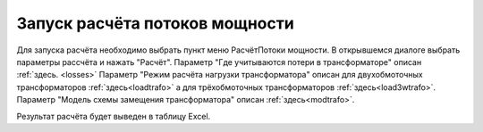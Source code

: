 ===============================
Запуск расчёта потоков мощности
===============================
.. _ppLoadflow:

Для запуска расчёта необходимо выбрать пункт меню Расчёт\Потоки мощности. В открывшемся диалоге выбрать параметры рассчёта и нажать "Расчёт".
Параметр "Где учитываются потери в трансформаторе" описан :ref:`здесь. <losses>`
Параметр "Режим расчёта нагрузки трансформатора" описан для двухобмоточных трансформаторов :ref:`здесь<loadtrafo>` а для трёхобмоточных трансформаторов :ref:`здесь<load3wtrafo>`.
Параметр "Модель схемы замещения трансформатора" описан :ref:`здесь<modtrafo>`.
        

.. image:: /_static/PowerFlow.png
		:width: 60em
		:align: center 


Результат расчёта будет выведен в таблицу Excel.
